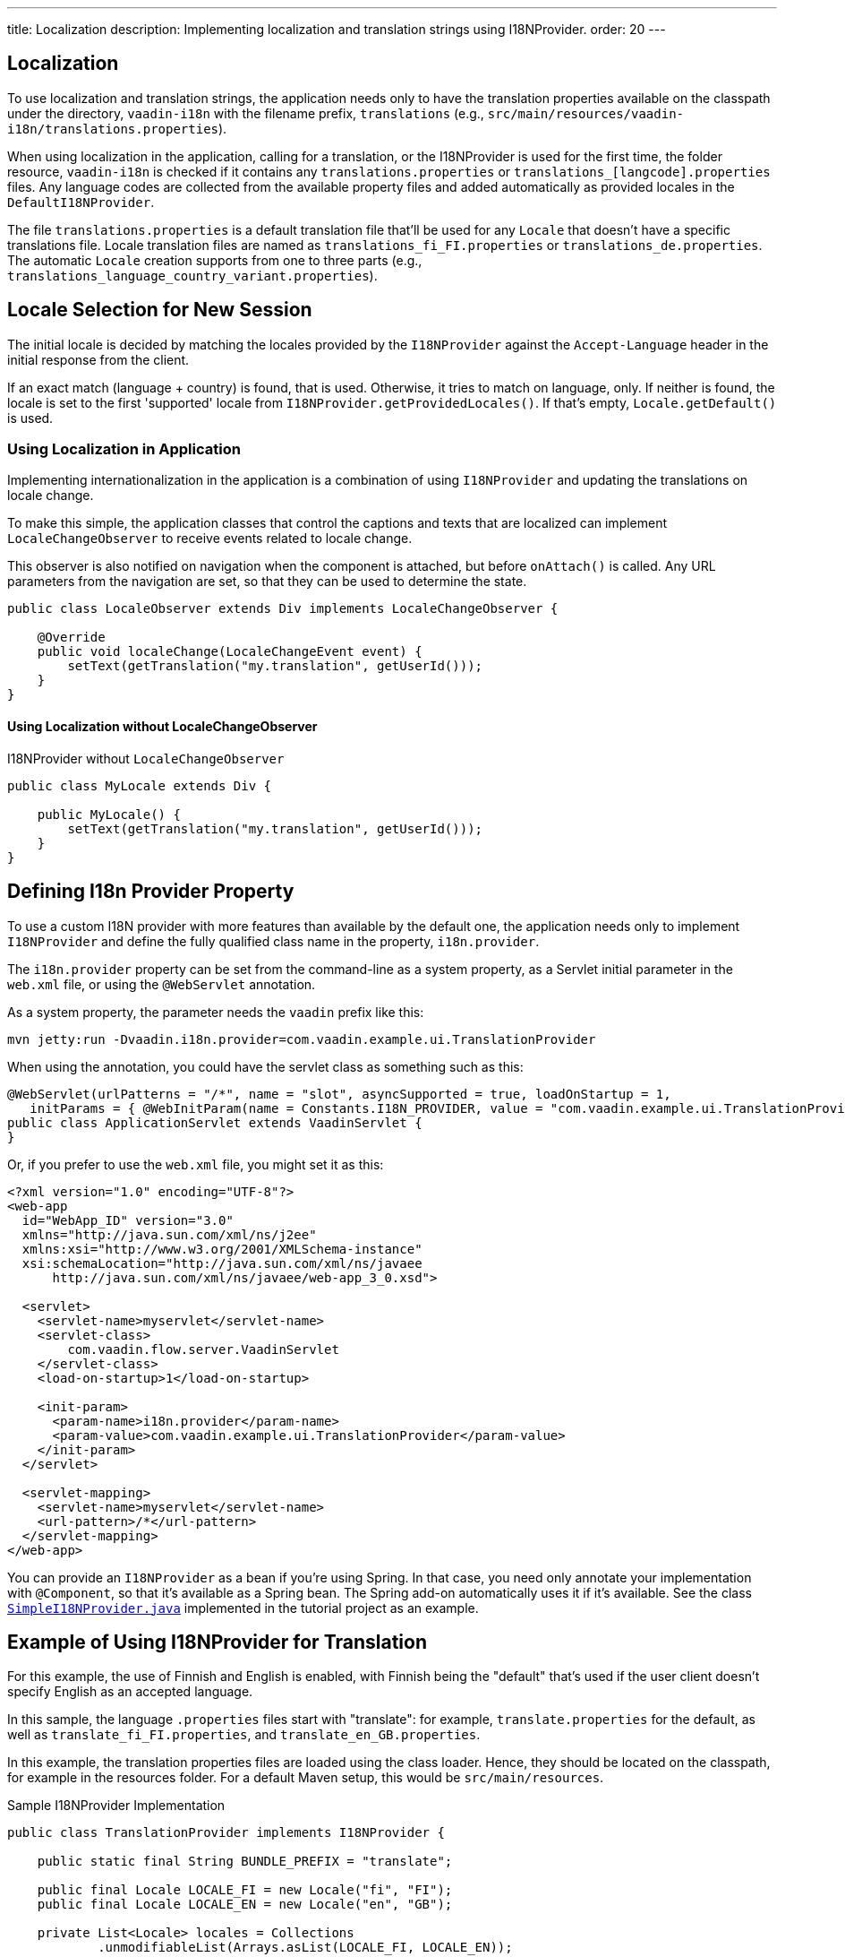 ---
title: Localization
description: Implementing localization and translation strings using I18NProvider.
order: 20
---


[since:com.vaadin:vaadin@V24.3]
= Localization

To use localization and translation strings, the application needs only to have the translation properties available on the classpath under the directory, `vaadin-i18n` with the filename prefix, `translations` (e.g., `src/main/resources/vaadin-i18n/translations.properties`).

When using localization in the application, calling for a translation, or the I18NProvider is used for the first time, the folder resource, `vaadin-i18n` is checked if it contains any `translations.properties` or `translations_[langcode].properties` files. Any language codes are collected from the available property files and added automatically as provided locales in the [classname]`DefaultI18NProvider`.

The file `translations.properties` is a default translation file that'll be used for any [classname]`Locale` that doesn't have a specific translations file. Locale translation files are named as [filename]`translations_fi_FI.properties` or [filename]`translations_de.properties`. The automatic [classname]`Locale` creation supports from one to three parts (e.g., `translations_language_country_variant.properties`).


== Locale Selection for New Session

The initial locale is decided by matching the locales provided by the [classname]`I18NProvider` against the `Accept-Language` header in the initial response from the client.

If an exact match (language + country) is found, that is used. Otherwise, it tries to match on language, only. If neither is found, the locale is set to the first 'supported' locale from [methodname]`I18NProvider.getProvidedLocales()`. If that's empty, [methodname]`Locale.getDefault()` is used.


=== Using Localization in Application

Implementing internationalization in the application is a combination of using `I18NProvider` and updating the translations on locale change.

To make this simple, the application classes that control the captions and texts that are localized can implement [interfacename]`LocaleChangeObserver` to receive events related to locale change.

This observer is also notified on navigation when the component is attached, but before [methodname]`onAttach()` is called. Any URL parameters from the navigation are set, so that they can be used to determine the state.

[source,java]
----
public class LocaleObserver extends Div implements LocaleChangeObserver {

    @Override
    public void localeChange(LocaleChangeEvent event) {
        setText(getTranslation("my.translation", getUserId()));
    }
}
----


==== Using Localization without LocaleChangeObserver

.I18NProvider without [interfacename]`LocaleChangeObserver`
[source,java]
----
public class MyLocale extends Div {

    public MyLocale() {
        setText(getTranslation("my.translation", getUserId()));
    }
}
----


== Defining I18n Provider Property

To use a custom I18N provider with more features than available by the default one, the application needs only to implement [interfacename]`I18NProvider` and define the fully qualified class name in the property, `i18n.provider`.

The `i18n.provider` property can be set from the command-line as a system property, as a Servlet initial parameter in the [filename]`web.xml` file, or using the `@WebServlet` annotation.

As a system property, the parameter needs the `vaadin` prefix like this:

[source,terminal]
----
mvn jetty:run -Dvaadin.i18n.provider=com.vaadin.example.ui.TranslationProvider
----

When using the annotation, you could have the servlet class as something such as this:

[source,java]
----
@WebServlet(urlPatterns = "/*", name = "slot", asyncSupported = true, loadOnStartup = 1,
   initParams = { @WebInitParam(name = Constants.I18N_PROVIDER, value = "com.vaadin.example.ui.TranslationProvider") })
public class ApplicationServlet extends VaadinServlet {
}
----

Or, if you prefer to use the [filename]`web.xml` file, you might set it as this:

[source,xml]
----
<?xml version="1.0" encoding="UTF-8"?>
<web-app
  id="WebApp_ID" version="3.0"
  xmlns="http://java.sun.com/xml/ns/j2ee"
  xmlns:xsi="http://www.w3.org/2001/XMLSchema-instance"
  xsi:schemaLocation="http://java.sun.com/xml/ns/javaee
      http://java.sun.com/xml/ns/javaee/web-app_3_0.xsd">

  <servlet>
    <servlet-name>myservlet</servlet-name>
    <servlet-class>
        com.vaadin.flow.server.VaadinServlet
    </servlet-class>
    <load-on-startup>1</load-on-startup>

    <init-param>
      <param-name>i18n.provider</param-name>
      <param-value>com.vaadin.example.ui.TranslationProvider</param-value>
    </init-param>
  </servlet>

  <servlet-mapping>
    <servlet-name>myservlet</servlet-name>
    <url-pattern>/*</url-pattern>
  </servlet-mapping>
</web-app>
----

You can provide an [interfacename]`I18NProvider` as a bean if you're using Spring. In that case, you need only annotate your implementation with `@Component`, so that it's available as a Spring bean. The Spring add-on automatically uses it if it's available. See the class https://github.com/vaadin/flow-spring-tutorial/blob/master/src/main/java/org/vaadin/spring/tutorial/SimpleI18NProvider.java[`SimpleI18NProvider.java`] implemented in the tutorial project as an example.


[[provider-sample-for-translation]]
== Example of Using I18NProvider for Translation

For this example, the use of Finnish and English is enabled, with Finnish being the "default" that's used if the user client doesn't specify English as an accepted language.

In this sample, the language [filename]`.properties` files start with "translate": for example, [filename]`translate.properties` for the default, as well as [filename]`translate_fi_FI.properties`, and [filename]`translate_en_GB.properties`.

In this example, the translation properties files are loaded using the class loader. Hence, they should be located on the classpath, for example in the resources folder. For a default Maven setup, this would be `src/main/resources`.

.Sample I18NProvider Implementation
[source,java]
----
public class TranslationProvider implements I18NProvider {

    public static final String BUNDLE_PREFIX = "translate";

    public final Locale LOCALE_FI = new Locale("fi", "FI");
    public final Locale LOCALE_EN = new Locale("en", "GB");

    private List<Locale> locales = Collections
            .unmodifiableList(Arrays.asList(LOCALE_FI, LOCALE_EN));

    @Override
    public List<Locale> getProvidedLocales() {
        return locales;
    }

    @Override
    public String getTranslation(String key, Locale locale, Object... params) {
        if (key == null) {
            LoggerFactory.getLogger(TranslationProvider.class.getName())
                    .warn("Got lang request for key with null value!");
            return "";
        }

        final ResourceBundle bundle = ResourceBundle.getBundle(BUNDLE_PREFIX, locale);

        String value;
        try {
            value = bundle.getString(key);
        } catch (final MissingResourceException e) {
            LoggerFactory.getLogger(TranslationProvider.class.getName())
                    .warn("Missing resource", e);
            return "!" + locale.getLanguage() + ": " + key;
        }
        if (params.length > 0) {
            value = MessageFormat.format(value, params);
        }
        return value;
    }
}
----


== Supporting Right-to-Left Mode

Vaadin components have support for right-to-left languages. The components work out-of-the-box in this mode. However, to allow your application to support both left-to-right and right-to-left modes, you need to make a few changes.

Continuing from the previous examples, suppose that your application has now also been translated into a right-to-left Language, such as Arabic. As well as <<provider-sample-for-translation,following the I18NProvider example>>, in your main layout you can add code such as the following:

[source,java]
----
public class MainLayout extends VerticalLayout {

    public MainLayout() {
        // ...
        final UI ui = UI.getCurrent();
        if (ui.getLocale().getLanguage() == "ar") {
            ui.setDirection(Direction.RIGHT_TO_LEFT);
        }
    }
}
----

This works if the change of locale is based only on the `Accept-Language` coming from the client. However, if the user can specify their language, for instance, on your application's settings page, you can have your main layout implement the [interfacename]`LocaleChangeObserver` interface. In this way, it receives changes of locale, so you can then set the text direction based on the specified locale:

[source,java]
----
public class MainLayout extends VerticalLayout implements LocaleChangeObserver {

    @Override
    public void localeChange(LocaleChangeEvent event) {
        if (event.getLocale().getLanguage() == "ar") {
            event.getUI().setDirection(Direction.RIGHT_TO_LEFT);
        } else {
            event.getUI().setDirection(Direction.LEFT_TO_RIGHT);
        }
    }
}
----


== Frontend Projects

For frontend applications only, to set right-to-left mode, you can specify `document.dir = 'rtl'`.


== Adding Right-to-Left Support

If you have custom elements, or if your application has custom styles, there are a few steps needed to add right-to-left support to them.

First, if your element extends Vaadin's [classname]`ElementMixin`, no changes are needed. Otherwise, you can have the element extend it or [classname]`DirMixin` only (i.e., [classname]`DirMixin` is part of the `@vaadin/component-base` package).

[source,javascript]
----
import { PolymerElement } from '@polymer/polymer/polymer-element.js';
import { DirMixin } from '@vaadin/component-base/src/dir-mixin.js';

class MyElement extends DirMixin(PolymerElement) {}
----

The [classname]`DirMixin` registers the element to respond to changes in the `dir` attribute at the document level and keeps it synchronized with the element's `dir` attribute. This is helpful to adjust to the text-direction status in both CSS and JS code.

Second, make sure your styles are adjusted for right-to-left mode. For example, if you define values for the padding on the `:host`, as follows:

[source,css]
----
:host {
    padding-right: 1em;
    padding-left: 2em;
}
----

You may want to define the style for right-to-left, as follows:

[source,css]
----
:host([dir="rtl"]) {
    padding-right: 2em;
    padding-left: 1em;
}
----

Third, you should also pay attention to settings such as `padding`, `margin`, `text-align`, `float` and `transform` in your styles. If your custom element doesn't need to support old browsers, you can replace some properties with *CSS Logical Properties*. The https://developer.mozilla.org/en-US/docs/Web/CSS/CSS_Logical_Properties[MDN web documentation] has a full list of CSS Logical Properties and the available values, along with browser support for each property. Flex and Grid containers are usually handled well by the browser and don't require any extra work. You can find more information in this https://rtlstyling.com/posts/rtl-styling/[comprehensive right-to-left styling guide].

For help with adjusting styles for right-to-left mode, you can go to the https://rtlcss.com/playground/#[RTLCSS] page. There, you can paste in your original styles and it'll generate code that you can use for your element.

If your element uses icons or Unicode symbols to define direction (e.g., for a _Back_ button), you may need to use the right icons or symbols for right-to-left mode.

If keyboard interactions are used -- for example, to navigate between items with arrow keys -- define the direction of the movement based on the `dir` attribute like so:

[source,javascript]
----
// somewhere in your code
const dirIncrement = this.getAttribute('dir') === 'rtl' ? -1 : 1;

switch (event.key) {
    // ...
    case 'ArrowLeft':
        idx = currentIdx - dirIncrement;
        break;
    case 'ArrowRight':
        idx = currentIdx + dirIncrement;
        break;
    // ...
}
----

Custom elements that rely on JavaScript calculations for sizing, position, or horizontal scroll, may need some adjustments for right-to-left.

If you have visual tests, you may want to add or update the current ones to also run in right-to-left mode.

[discussion-id]`722E7AE4-191E-4DE8-90F1-CAE8AE6CD3DF`

++++
<style>
[class^=PageHeader-module--descriptionContainer] {display: none;}
</style>
++++
